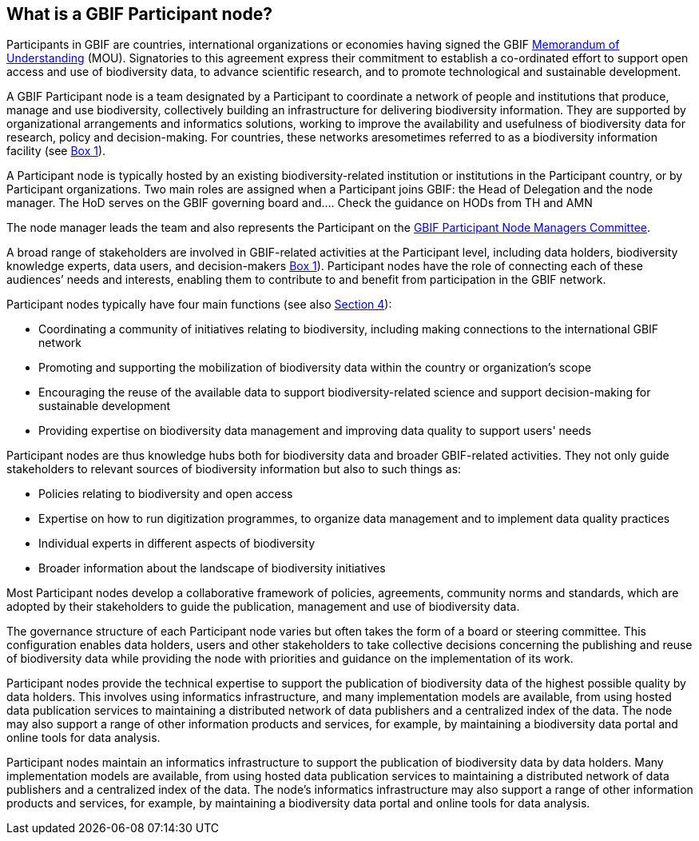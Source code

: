 [[what-is-a-gbif-participant-node]]
== What is a GBIF Participant node?

Participants in GBIF are countries, international organizations or economies having signed the GBIF https://www.gbif.org/document/80661[Memorandum of Understanding] (MOU). Signatories to this agreement express their commitment to establish a co-ordinated effort to support open access and use of biodiversity data, to advance scientific research, and to promote technological and sustainable development.

A GBIF Participant node is a team designated by a Participant to coordinate a network of people and institutions that produce, manage and use biodiversity, collectively building an infrastructure for delivering biodiversity information. They are supported by organizational arrangements and informatics solutions, working to improve the availability and usefulness of biodiversity data for research, policy and decision-making. For countries, these networks aresometimes referred to as a biodiversity information facility (see <<box-1,Box 1>>).

A Participant node is typically hosted by an existing biodiversity-related institution or institutions in the Participant country, or by Participant organizations. Two main roles are assigned when a Participant joins GBIF: the Head of Delegation and the node manager. The HoD serves on the GBIF governing board and….
    Check the guidance on HODs from TH and AMN

The node manager leads the team and also represents the Participant on the https://www.gbif.org/contact-us/directory?group=nodesCommittee[GBIF Participant Node Managers Committee].

A broad range of stakeholders are involved in GBIF-related activities at the Participant level, including data holders, biodiversity knowledge experts, data users, and decision-makers <<box-1,Box 1>>). Participant nodes have the role of connecting each of these audiences’ needs and interests, enabling them to contribute to and benefit from participation in the GBIF network.

Participant nodes typically have four main functions (see also <<introduction4,Section 4>>):

* Coordinating a community of initiatives relating to biodiversity, including making connections to the international GBIF network
* Promoting and supporting the mobilization of biodiversity data within the country or organization’s scope
* Encouraging the reuse of the available data to support biodiversity-related science and support decision-making for sustainable development
* Providing expertise on biodiversity data management and improving data quality to support users' needs

Participant nodes are thus knowledge hubs both for biodiversity data and broader GBIF-related activities. They not only guide stakeholders to relevant sources of biodiversity information but also to such things as:

* Policies relating to biodiversity and open access
* Expertise on how to run digitization programmes, to organize data management and to implement data quality practices
* Individual experts in different aspects of biodiversity
* Broader information about the landscape of biodiversity initiatives

Most Participant nodes develop a collaborative framework of policies, agreements, community norms and standards, which are adopted by their stakeholders to guide the publication, management and use of biodiversity data.

The governance structure of each Participant node varies but often takes the form of a board or steering committee. This configuration enables data holders, users and other stakeholders to take collective decisions concerning the publishing and reuse of biodiversity data while providing the node with priorities and guidance on the implementation of its work.

Participant nodes provide the technical expertise to support the publication of biodiversity data of the highest possible quality by data holders. This involves using informatics infrastructure, and many implementation models are available, from using hosted data publication services to maintaining a distributed network of data publishers and a centralized index of the data. The node may also support a range of other information products and services, for example, by maintaining a biodiversity data portal and online tools for data analysis.

Participant nodes maintain an informatics infrastructure to support the publication of biodiversity data by data holders. Many implementation models are available, from using hosted data publication services to maintaining a distributed network of data publishers and a centralized index of the data. The node’s informatics infrastructure may also support a range of other information products and services, for example, by maintaining a biodiversity data portal and online tools for data analysis.
